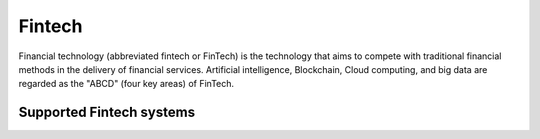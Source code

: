 .. _fintech:

=======
Fintech
=======

Financial technology (abbreviated fintech or FinTech) is the technology that aims to compete with traditional financial methods in the delivery of financial services. Artificial intelligence, Blockchain, Cloud computing, and big data are regarded as the "ABCD" (four key areas) of FinTech.

Supported Fintech systems
^^^^^^^^^^^^^^^^^^^^^^^^^

.. jinja:: talk_categories_fintech
  :file: _jinja/category_systems.jinja

